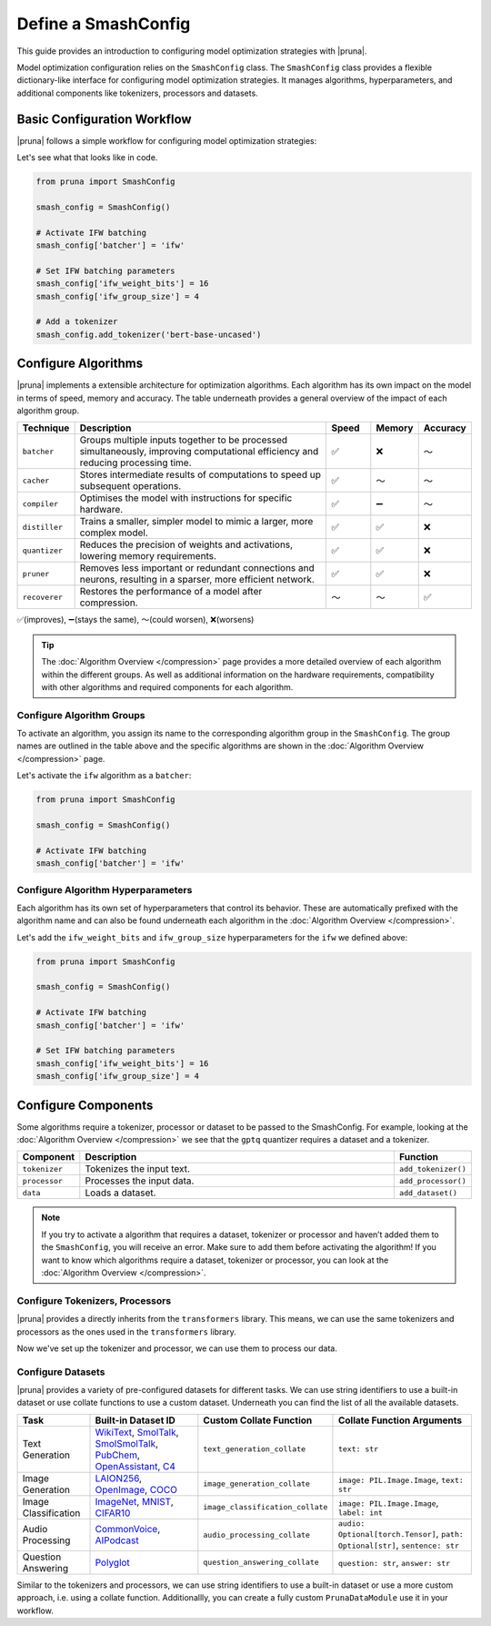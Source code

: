 Define a SmashConfig
====================

This guide provides an introduction to configuring model optimization strategies with |pruna|.

Model optimization configuration relies on the ``SmashConfig`` class.
The ``SmashConfig`` class provides a flexible dictionary-like interface for configuring model optimization strategies.
It manages algorithms, hyperparameters, and additional components like tokenizers, processors and datasets.

Basic Configuration Workflow
----------------------------

|pruna| follows a simple workflow for configuring model optimization strategies:

.. mermaid::
   :align: center

   graph LR
    User -->|creates| SmashConfig
    User -->|loads| PreTrainedModel["Pre-trained Model"]

    subgraph "Configuration Components"
        SmashConfig --- Algorithm["Algorithm Selection"]
        SmashConfig --- Hyperparameters
        SmashConfig --- Tokenizer["Tokenizer (optional)"]
        SmashConfig --- Processor["Processor (optional)"]
        SmashConfig --- Dataset["Dataset (optional)"]
    end

    SmashConfig -->|configures| SmashFn["smash() function"]
    PreTrainedModel -->|input to| SmashFn
    SmashFn -->|returns| OptimizedModel["Optimized PrunaModel"]

    style User fill:#bbf,stroke:#333,stroke-width:2px
    style PreTrainedModel fill:#bbf,stroke:#333,stroke-width:2px
    style SmashConfig fill:#bbf,stroke:#333,stroke-width:2px
    style SmashFn fill:#bbf,stroke:#333,stroke-width:2px
    style OptimizedModel fill:#bbf,stroke:#333,stroke-width:2px

Let's see what that looks like in code.

.. code-block:: python

    from pruna import SmashConfig

    smash_config = SmashConfig()

    # Activate IFW batching
    smash_config['batcher'] = 'ifw'

    # Set IFW batching parameters
    smash_config['ifw_weight_bits'] = 16
    smash_config['ifw_group_size'] = 4

    # Add a tokenizer
    smash_config.add_tokenizer('bert-base-uncased')

Configure Algorithms
--------------------

|pruna| implements a extensible architecture for optimization algorithms.
Each algorithm has its own impact on the model in terms of speed, memory and accuracy.
The table underneath provides a general overview of the impact of each algorithm group.

.. list-table::
   :widths: 10 60 10 10 10
   :header-rows: 1

   * - Technique
     - Description
     - Speed
     - Memory
     - Accuracy
   * - ``batcher``
     - Groups multiple inputs together to be processed simultaneously, improving computational efficiency and reducing processing time.
     - ✅
     - ❌
     - ～
   * - ``cacher``
     - Stores intermediate results of computations to speed up subsequent operations.
     - ✅
     - ～
     - ～
   * - ``compiler``
     - Optimises the model with instructions for specific hardware.
     - ✅
     - ➖
     - ～
   * - ``distiller``
     - Trains a smaller, simpler model to mimic a larger, more complex model.
     - ✅
     - ✅
     - ❌
   * - ``quantizer``
     - Reduces the precision of weights and activations, lowering memory requirements.
     - ✅
     - ✅
     - ❌
   * - ``pruner``
     - Removes less important or redundant connections and neurons, resulting in a sparser, more efficient network.
     - ✅
     - ✅
     - ❌
   * - ``recoverer``
     - Restores the performance of a model after compression.
     - ～
     - ～
     - ✅

✅(improves), ➖(stays the same), ～(could worsen), ❌(worsens)

.. tip::

   The :doc:`Algorithm Overview </compression>` page provides a more detailed overview of each algorithm within the different groups.
   As well as additional information on the hardware requirements, compatibility with other algorithms and required components for each algorithm.

Configure Algorithm Groups
^^^^^^^^^^^^^^^^^^^^^^^^^^

To activate an algorithm, you assign its name to the corresponding algorithm group in the ``SmashConfig``.
The group names are outlined in the table above and the specific algorithms are shown in the :doc:`Algorithm Overview </compression>` page.

Let's activate the ``ifw`` algorithm as a ``batcher``:

.. code-block:: python

    from pruna import SmashConfig

    smash_config = SmashConfig()

    # Activate IFW batching
    smash_config['batcher'] = 'ifw'

Configure Algorithm Hyperparameters
^^^^^^^^^^^^^^^^^^^^^^^^^^^^^^^^^^^

Each algorithm has its own set of hyperparameters that control its behavior.
These are automatically prefixed with the algorithm name and can also be found underneath each algorithm in the :doc:`Algorithm Overview </compression>`.

Let's add the ``ifw_weight_bits`` and ``ifw_group_size`` hyperparameters for the ``ifw`` we defined above:

.. code-block:: python

    from pruna import SmashConfig

    smash_config = SmashConfig()

    # Activate IFW batching
    smash_config['batcher'] = 'ifw'

    # Set IFW batching parameters
    smash_config['ifw_weight_bits'] = 16
    smash_config['ifw_group_size'] = 4

Configure Components
--------------------

Some algorithms require a tokenizer, processor or dataset to be passed to the SmashConfig.
For example, looking at the :doc:`Algorithm Overview </compression>` we see that the ``gptq`` quantizer requires a dataset and a tokenizer.

.. list-table::
   :widths: 10 90 10
   :header-rows: 1

   * - Component
     - Description
     - Function
   * - ``tokenizer``
     - Tokenizes the input text.
     - ``add_tokenizer()``
   * - ``processor``
     - Processes the input data.
     - ``add_processor()``
   * - ``data``
     - Loads a dataset.
     - ``add_dataset()``

.. note::

  If you try to activate a algorithm that requires a dataset, tokenizer or processor and haven’t added them to the ``SmashConfig``, you will receive an error.
  Make sure to add them before activating the algorithm! If you want to know which algorithms require a dataset, tokenizer or processor, you can look at the :doc:`Algorithm Overview </compression>`.

Configure Tokenizers, Processors
^^^^^^^^^^^^^^^^^^^^^^^^^^^^^^^^

|pruna| provides a directly inherits from the ``transformers`` library.
This means, we can use the same tokenizers and processors as the ones used in the ``transformers`` library.

.. tabs::

   .. tab:: String Identifier

      Use a string identifier to use a tokenizer or processor from the Hugging Face Hub.

      .. code-block:: python

          from pruna import SmashConfig

          smash_config = SmashConfig()

          # Add a built-in dataset using a string identifier
          smash_config.add_tokenizer('facebook/opt-125m')
          smash_config.add_processor('openai/whisper-large-v3')

   .. tab:: Loading Directly

      Load a tokenizer or processor directly from the Hugging Face Hub with your own configuration.

      .. code-block:: python

          from pruna import SmashConfig
          from transformers import AutoTokenizer

          smash_config = SmashConfig()

          # Load a tokenizer directly from the Hugging Face Hub
          tokenizer = AutoTokenizer.from_pretrained("facebook/opt-125m")
          smash_config.add_tokenizer(tokenizer)

          # Load a processor directly from the Hugging Face Hub
          processor = AutoProcessor.from_pretrained("openai/whisper-large-v3")
          smash_config.add_processor(processor)

Now we've set up the tokenizer and processor, we can use them to process our data.

Configure Datasets
^^^^^^^^^^^^^^^^^^

|pruna| provides a variety of pre-configured datasets for different tasks.
We can use string identifiers to use a built-in dataset or use collate functions to use a custom dataset.
Underneath you can find the list of all the available datasets.

.. list-table::
   :header-rows: 1

   * - Task
     - Built-in Dataset ID
     - Custom Collate Function
     - Collate Function Arguments
   * - Text Generation
     - `WikiText <https://huggingface.co/datasets/Salesforce/wikitext>`_, `SmolTalk <https://huggingface.co/datasets/HuggingFaceTB/smoltalk>`_, `SmolSmolTalk <https://huggingface.co/datasets/HuggingFaceTB/smol-smoltalk>`_, `PubChem <https://huggingface.co/datasets/alxfgh/PubChem10M_SELFIES>`_, `OpenAssistant <https://huggingface.co/datasets/timdettmers/openassistant-guanaco>`_, `C4 <https://huggingface.co/datasets/allenai/c4>`_
     - ``text_generation_collate``
     - ``text: str``
   * - Image Generation
     - `LAION256 <https://huggingface.co/datasets/nannullna/laion_subset>`_, `OpenImage <https://huggingface.co/datasets/data-is-better-together/open-image-preferences-v1>`_, `COCO <https://huggingface.co/datasets/phiyodr/coco2017>`_
     - ``image_generation_collate``
     - ``image: PIL.Image.Image``, ``text: str``
   * - Image Classification
     - `ImageNet <https://huggingface.co/datasets/zh-plus/tiny-imagenet>`_, `MNIST <https://huggingface.co/datasets/ylecun/mnist>`_, `CIFAR10 <https://huggingface.co/datasets/uoft-cs/cifar10>`_
     - ``image_classification_collate``
     - ``image: PIL.Image.Image``, ``label: int``
   * - Audio Processing
     - `CommonVoice <https://huggingface.co/datasets/mozilla-foundation/common_voice_1_0>`_, `AIPodcast <https://huggingface.co/datasets/reach-vb/random-audios>`_
     - ``audio_processing_collate``
     - ``audio: Optional[torch.Tensor]``, ``path: Optional[str]``, ``sentence: str``
   * - Question Answering
     - `Polyglot <https://huggingface.co/datasets/Polyglot-or-Not/Fact-Completion>`_
     - ``question_answering_collate``
     - ``question: str``, ``answer: str``

Similar to the tokenizers and processors, we can use string identifiers to use a built-in dataset or use a more custom approach, i.e. using a collate function.
Additionallly, you can create a fully custom ``PrunaDataModule`` use it in your workflow.

.. tabs::

   .. tab:: String Identifier

      Use a string identifier to use a built-in dataset as defined in the table above.

      .. code-block:: python

          from pruna import SmashConfig

          smash_config = SmashConfig()

          # Add a built-in dataset using a string identifier
          smash_config.add_dataset('WikiText')

   .. tab:: Custom Collate Function

      Use a custom collate function to use a custom dataset as ``(train, val, test)`` tuples.

      In this case, you need to specify the ``collate_fn`` to use for the dataset.
      The ``collate_fn`` is a function that takes a list of individual data samples and returns a batch of data in a unified format.
      Your dataset will have to adhere to the formats expected by the ``collate_fn`` as defined in the table above.

      .. code-block:: python

          from pruna import SmashConfig
          from pruna.data.utils import split_train_into_train_val_test
          from datasets import load_dataset

          # Load custom datasets
          train_ds = load_dataset("SamuelYang/bookcorpus")["train"]
          train_ds, val_ds, test_ds = split_train_into_train_val_test(train_ds, seed=42)

          # Add to SmashConfig
          smash_config = SmashConfig()
          smash_config.add_tokenizer("bert-base-uncased")
          smash_config.add_data(
              (train_ds, val_ds, test_ds),
              collate_fn="text_generation_collate"
          )

   .. tab:: PrunaDataModule

      You can also create a fully custom ``PrunaDataModule`` use it in your workflow.
      This process is more flexible but also more complex. It allows for more control over the dataset and the data loading process.
      The process for defining a ``PrunaDataModule`` is highlighted in the :doc:`Evaluation </docs_pruna/user_manual/evaluate>` page but a basic example of adding it to the ``SmashConfig`` is shown below.

      .. code-block:: python

          from pruna import SmashConfig, PrunaDataModule

          # Load PrunaDataModule
          data = PrunaDataModule(...)

          # Add to SmashConfig
          smash_config = SmashConfig()
          smash_config.add_data(data)
